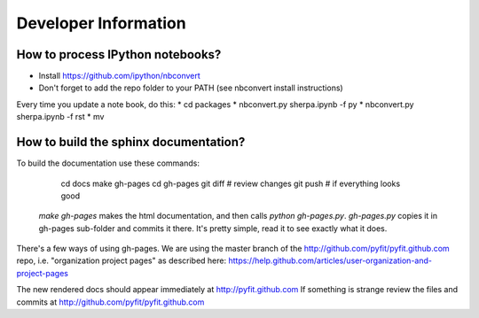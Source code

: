 Developer Information
=====================

How to process IPython notebooks?
---------------------------------

* Install https://github.com/ipython/nbconvert
* Don't forget to add the repo folder to your PATH (see nbconvert install instructions)

Every time you update a note book, do this:
* cd packages
* nbconvert.py sherpa.ipynb -f py
* nbconvert.py sherpa.ipynb -f rst
* mv 


How to build the sphinx documentation?
--------------------------------------

To build the documentation use these commands:

	cd docs
	make gh-pages
	cd gh-pages
	git diff # review changes
	git push # if everything looks good

 `make gh-pages` makes the html documentation, and then calls `python gh-pages.py`.
 `gh-pages.py` copies it in gh-pages sub-folder and commits it there.
 It's pretty simple, read it to see exactly what it does.

There's a few ways of using gh-pages. We are using the master branch of the
http://github.com/pyfit/pyfit.github.com repo, i.e. "organization project pages" as described here:
https://help.github.com/articles/user-organization-and-project-pages

The new rendered docs should appear immediately at http://pyfit.github.com
If something is strange review the files and commits at http://github.com/pyfit/pyfit.github.com